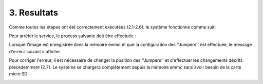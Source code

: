 =================
3. Resultats
=================

Comme toutes les étapes ont été correctement exécutées (2.1-2.6), le système fonctionne comme suit:

.. raw:: html

	<video tyle="display:block; margin: 0 auto;" controls width="315" height="560" src="_static/Resultat.mp4"></video> 

Pour arrêter le service, le process suivante doit être effectuée :

.. raw:: html

	<div class="center">
	   <video controls width="315" height="560" src="_static/Resultat2.mp4"></video> 
	</div>


Lorsque l'image est enregistrée dans la mémoire emmc et que la configuration des ''Jumpers'' est effectuée, le message d'erreur suivant s'affiche:

.. image:: _static/kernel.png
   :width: 642px
   :height: 371px
   :align: center

Pour corriger l'erreur, il est nécessaire de changer la position des ''Jumpers'' et d'effectuer les changements décrits précédemment (2.7). Le système se chargera complètement depuis la mémoire emmc sans avoir besoin de la carte micro SD:

.. image:: _static/emmc.png
   :width: 642px
   :height: 371px
   :align: center
